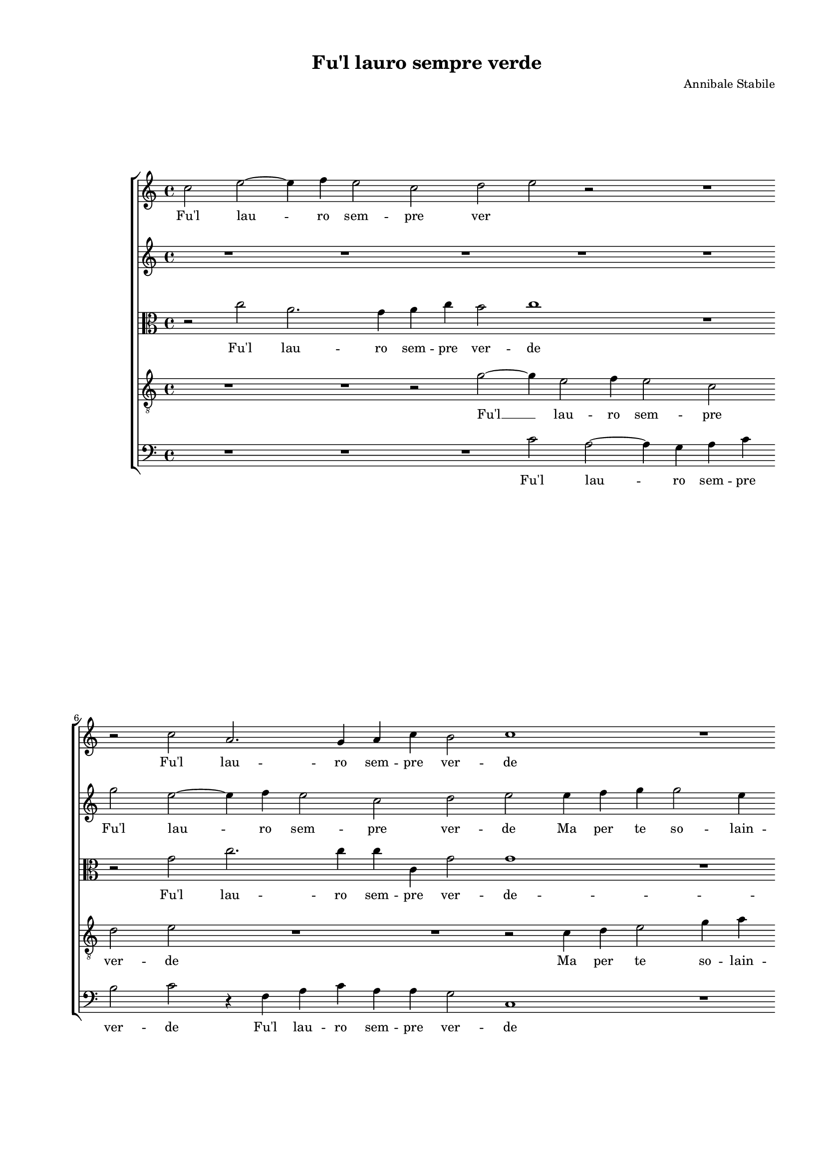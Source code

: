 
\version "2.18.2"

\header {

  composer = "Annibale Stabile"
  title = "Fu'l lauro sempre verde"
}

#(set-global-staff-size 15.4327748031)
\paper {
  paper-width = 20.99\cm
  paper-height = 29.68\cm
  top-margin = 1.27\cm
  bottom-margin = 1.27\cm
  left-margin = 2.01\cm
  right-margin = 1.27\cm
  between-system-space = 1.64\cm
  page-top-space = 0.95\cm
}
\layout {
  \context {
    \Score
    skipBars = ##t
    autoBeaming = ##f
  }
}
PartPOneVoiceOne =  {
  \clef "treble" \key c \major \time 4/4 
  c''2 e''2 ~ \bar "dashed"
  e''4 f''4 e''2 \bar "dashed"
  c''2 d''2 \bar "dashed"
  e''2 r2 \bar "dashed"
  R1 \bar "dashed"
  \break | % 6
  r2 c''2 \bar "dashed"
  a'2. g'4 \bar "dashed"
  a'4 c''4 b'2 \bar "dashed"
  c''1 \bar "dashed"
  R1 \bar "dashed"
  \pageBreak | % 11
  r2 c''4 d''4 \bar "dashed"
  e''2 r2 \bar "dashed"
  e''4 f''4 g''2 \bar "dashed"
  g''4 a''4 g''2 \bar "dashed"
  f''1 \bar "dashed"
  \break | % 16
  r2 f''2 \bar "dashed"
  e''4 e''4 d''2 \bar "dashed"
  cis''2 d''4. d''8 \bar "dashed"
  e''4 a'4 f''2 \bar "dashed"
  e''2 r2 \bar "dashed"
  \break | % 21
  r4 a'2 a'4 \bar "dashed"
  b'4 g'4 a'2 \bar "dashed"
  b'1 \bar "dashed"
  R1 \bar "dashed"
  R1 \bar "dashed"
  \pageBreak | % 26
  r2 d''2 \bar "dashed"
  g''2 g''4 g''4 ~ \bar "dashed"
  g''4 f''4 e''4 d''4 \bar "dashed"
  c''4 b'4 a'2 \bar "dashed"
  g'1 \bar "dashed"
  \break | % 31
  r4 c''4 d''4 d''4 \bar "dashed"
  e''4. e''8 e''4 d''4 \bar "dashed"
  c''4 e''4 g''2 \bar "dashed"
  g''1 \bar "dashed"
  R1 \bar "dashed"
  \break | % 36
  r4 g'2 g'4 \bar "dashed"
  c''4 c''4 d''2 \bar "dashed"
  e''2 c''2 \bar "dashed"
  c''1 \bar "dashed"
  r4 g'4 a'2 \bar "dashed"
  \pageBreak | % 41
  e''4 e''2 d''4 \bar "dashed"
  c''2 b'2 \bar "dashed"
  r2 d''2 \bar "dashed"
  d''2 d''4 c''4 ~ \bar "dashed"
  c''4 b'4 c''2 \bar "dashed"
  \break | % 46
  b'4 c''2 d''4 \bar "dashed"
  e''4 d''8 [ c''8 ] d''2 \bar "dashed"
  d''1 \bar "dashed"
  r4 e''4 e''4 d''4 \bar "dashed"
  c''4 b'4 a'2 \bar "dashed"
  \break | % 51
  g'4 a'4. a'8 g'4 \bar "dashed"
  g'2 r2 \bar "dashed"
  R1 \bar "dashed"
  r4 g'2 g''4 ~ \bar "dashed"
  g''8 [ f''8 e''8 d''8 ] e''4 a'4 ~ \bar "dashed"
  \pageBreak | % 56
  a'4 a'4. b'8 [ c''8 a'8 ] \bar "dashed"
  b'4 c''4 d''2 \bar "dashed"
  e''2 e''4 e''4 \bar "dashed"
  f''2 f''4 e''4 \bar "dashed"
  e''4 e''4 cis''4 d''4 \bar "dashed"
  \break | % 61
  e''2 g''4 g''4 ~ \bar "dashed"
  g''4 e''2 c''4 \bar "dashed"
  e''4 d''2 c''4 ~ \bar "dashed"
  c''4 b'8 [ a'8 ] b'2 \bar "dashed"
  c''2 c''4 c''4 \bar "dashed"
  c''2 d''4 b'4 \bar "dashed"
  \break | % 67
  cis''4 cis''4  r2 \bar "dashed"
  r2 c''4 d''4 \bar "dashed"
  e''4 c''2 a'4 \bar "dashed"
  b'4. a'8 b'4 c''4 \bar "dashed"
  d''1 \bar "dashed"
  e''1 ^\fermata \bar "|."
}

PartPOneVoiceOneLyricsOne =  \lyricmode {
  Fu'l lau -- ro sem -- pre
  ver \skip4 Fu'l lau -- ro sem -- pre ver -- de Ma per te
  Ma per te so -- lain -- gra -- ta I dol -- cie ca -- ri pri --
  vi -- le -- gihor per -- de pri -- vi -- le -- gihor per -- de.
  Quan -- doe -- ri del  __ tuo ver -- dea -- man -- door -- na --
  ta Dol -- ceio se -- gui -- va l'a -- mo -- ro -- sain -- se --
  gna l'a -- mo -- ro -- sain -- se -- gna; Ma poi ma poi
  che sec -- ca pian -- ta Per me che mai   rin -- ver -- da
  pur ti scer -- \skip4 \skip4 no E ch'à l'an -- ti -- cae tan
  -- ta leg -- ge d'a -- mor pro -- fa -- \skip4 nahai  __ fat --
  \skip4 \skip4 to scher -- no Sec -- coe vuo -- toè'l mio co --
  re Vuo -- toin -- sie -- me di  __ la -- gri -- mee d'a -- mo
  -- \skip4 \skip4 re Sec -- coe vuo -- toè'l mio co -- re Vuo
  -- toin sie -- me di la -- gri -- mee d'a -- mo -- re.
}
PartPTwoVoiceOne =  {
  \clef "treble" \key c \major \time 4/4 
  R1 \bar "dashed"
  R1 \bar "dashed"
  R1 \bar "dashed"
  R1 \bar "dashed"
  R1 \bar "dashed"
  \break | % 6
  g''2 e''2 ~ \bar "dashed"
  e''4 f''4 e''2 \bar "dashed"
  c''2 d''2 \bar "dashed"
  e''2 e''4 f''4 \bar "dashed"
  g''4 g''2 e''4 \bar "dashed"
  \pageBreak | % 11
  f''2 e''2 ~ \bar "dashed"
  e''2 a'4 b'4 \bar "dashed"
  c''4 b'8 [ a'8 ] g'4 c''4 ~ \bar "dashed"
  c''4 c''4 c''2 \bar "dashed"
  c''1 \bar "dashed"
  \break | % 16
  R1 \bar "dashed"
  R1 \bar "dashed"
  r2 f''2 \bar "dashed"
  e''4 e''4 d''2 \bar "dashed"
  cis''2 d''2 ~ \bar "dashed"
  \break | % 21
  d''2 d''2 \bar "dashed"
  e''4 c''4 d''2 \bar "dashed"
  d''1 \bar "dashed"
  R1 \bar "dashed"
  R1 \bar "dashed"
  \pageBreak | % 26
  r2 r4 d''4 \bar "dashed"
  e''2 e''4 e''4 ~ \bar "dashed"
  e''4 d''4 c''4 b'4 \bar "dashed"
  a'4 g'4 fis'2 \bar "dashed"
  g'4 c''4 d''4 d''4 \bar "dashed"
  \break | % 31
  e''2 d''2 \bar "dashed"
  R1 \bar "dashed"
  r4 c''4 d''4 d''4 \bar "dashed"
  e''4. e''8 e''4 d''4 \bar "dashed"
  c''4 e''4 g''2 \bar "dashed"
  \break | % 36
  g''1 \bar "dashed"
  R1 \bar "dashed"
  R1 \bar "dashed"
  R1 \bar "dashed"
  c''2 c''2 \bar "dashed"
  \pageBreak | % 41
  c''4 c''2 d''4 \bar "dashed"
  e''2 d''2 \bar "dashed"
  R1 \bar "dashed"
  R1 \bar "dashed"
  R1 \bar "dashed"
  \break | % 46
  r2 g'2 ~ \bar "dashed"
  g'4 a'4 b'4 a'8 [ g'8 ] \bar "dashed"
  a'2 b'2 \bar "dashed"
  g'1 \bar "dashed"
  R1 \bar "dashed"
  \break | % 51
  r2 r4 e''4 \bar "dashed"
  e''4 d''4 c''4 b'4 \bar "dashed"
  a'2 g'4 c''4 ~ \bar "dashed"
  c''8 c''8 e''4 d''2 \bar "dashed"
  r2 r4 c''4 ~ \bar "dashed"
  \pageBreak | % 56
  c''4 f''2 e''4 \bar "dashed"
  d''4 c''4 b'2 \bar "dashed"
  c''2 c''4 c''4 \bar "dashed"
  c''2 d''4 b'4 \bar "dashed"
  cis''4 cis''4  r2 \bar "dashed"
  \break | % 61
  r2 c''4 d''4 \bar "dashed"
  e''4 c''2 a'4 \bar "dashed"
  b'4. a'8 b'4 c''4 \bar "dashed"
  d''1 \bar "dashed"
  e''2 e''4 e''4 \bar "dashed"
  f''2 f''4 e''4 \bar "dashed"
  \break | % 67
  e''4 e''4 cis''4 d''4 \bar "dashed"
  e''2 g''4 g''4 ~ \bar "dashed"
  g''4 e''2 c''4 \bar "dashed"
  e''4 d''2 c''4 ~ \bar "dashed"
  c''4 b'8 [ a'8 ] b'2 \bar "dashed"
  c''1 ^\fermata \bar "|."
}

PartPTwoVoiceOneLyricsOne =  \lyricmode {
  Fu'l lau -- ro sem -- pre
  ver -- de Ma per te so -- lain -- gra -- ta  __ Ma per te
  -- \skip4 \skip4 so -- lain -- gra -- ta I dol -- cie ca -- ri
  pri -- vi -- le -- gihor per -- de. Quan -- doe -- ri del  __
  tuo ver -- dea -- man -- door -- na -- ta Dol -- ce se -- gui --
  va Dol -- ce se -- gui -- va l'a -- mo -- ro -- sain -- se --
  gna; Ma poi che sec -- ca pian -- ta pur  __ ti scer --
  \skip4 \skip4 \skip4 no E ch'à l'an -- ti -- cae tan -- ta
  leg -- ge d'a -- mor pro -- fa -- nahai fat -- to scher -- no
  Sec -- coe vuo -- toè'l mio co -- re Vuo -- toin -- sie -- me
  di la -- gri -- mee d'a -- mo -- re Sec -- coe vuo -- toè'l
  mio co -- re Vuo -- toin -- sie -- me di -- la -- gri -- mee
  d'a -- mo -- \skip4 \skip4 re.
}
PartPThreeVoiceOne =  {
  \clef "alto" \key c \major \time 4/4 
  r2 c''2 \bar "dashed"
  a'2. g'4 \bar "dashed"
  a'4 c''4 b'2 \bar "dashed"
  c''1 \bar "dashed"
  R1 \bar "dashed"
  \break | % 6
  r2 g'2 \bar "dashed"
  c''2. c''4 \bar "dashed"
  c''4 c'4 g'2 \bar "dashed"
  g'1 \bar "dashed"
  R1 \bar "dashed"
  \pageBreak | % 11
  a'4 b'4 c''4 a'4 \bar "dashed"
  g'4 a'2 g'8 [ f'8 ] \bar "dashed"
  g'4 f'4 e'4. d'8 \bar "dashed"
  e'4 f'4 g'2 \bar "dashed"
  a'2 a'2 \bar "dashed"
  \break | % 16
  g'4. a'8 bes'4 a'4 \bar "dashed"
  a'2 f'4 a'4 ~ \bar "dashed"
  a'4 a'4 a'2 ~ \bar "dashed"
  a'2 a'2 ~ \bar "dashed"
  a'4 a4 d'4. e'8 \bar "dashed"
  \break | % 21
  f'4. e'8 [ f'8 g'8 ] a'4 ~ \bar "dashed"
  a'8 [ g'8 ] g'2 fis'4 \bar "dashed"
  g'1 ~ \bar "dashed"
  g'1 \bar "dashed"
  R1 \bar "dashed"
  \pageBreak | % 26
  R1 \bar "dashed"
  R1 \bar "dashed"
  R1 \bar "dashed"
  c'2 d'4 d'4 \bar "dashed"
  e'4. e'8 d'4 d'4 \bar "dashed"
  \break | % 31
  g'4 g'4 g'2 \bar "dashed"
  g'1 \bar "dashed"
  R1 \bar "dashed"
  R1 \bar "dashed"
  r4 c''4 b'4 b'4 \bar "dashed"
  \break | % 36
  c''4. c''8 c''4 b'4 \bar "dashed"
  a'4 c''4 b'2 \bar "dashed"
  c''2 a'2 \bar "dashed"
  a'2 a'4 a'4 ~ \bar "dashed"
  a'4 g'4 f'2 \bar "dashed"
  \pageBreak | % 41
  g'1 ~ \bar "dashed"
  g'1 \bar "dashed"
  r2 g'2 \bar "dashed"
  g'2 f'4 f'4 ~ \bar "dashed"
  f'4 d'4 c'2 \bar "dashed"
  \break | % 46
  d'4 e'2 d'4 \bar "dashed"
  c'2 g'4 g4 \bar "dashed"
  d'2 g2 \bar "dashed"
  R1 \bar "dashed"
  R1 \bar "dashed"
  \break | % 51
  r2 r4 c''4 \bar "dashed"
  c''4 b'4 a'4 g'4 \bar "dashed"
  c''2 b'4 a'4 ~ \bar "dashed"
  a'8 a'8 c''4 b'2 \bar "dashed"
  r4 g'4 c''4. b'8 \bar "dashed"
  \pageBreak | % 56
  a'8 [ g'8 ] f'2 g'4 \bar "dashed"
  g'4 g'4 g'2 \bar "dashed"
  g'2 g'4 g'4 \bar "dashed"
  a'2 a'4 gis'4 \bar "dashed"
  a'4 a'4 a'4 b'4 \bar "dashed"
  \break | % 61
  c''2 g'4 g'4 \bar "dashed"
  e'4. d'8 c'4 c'4 \bar "dashed"
  b4 g4 g'2 \bar "dashed"
  g'1 \bar "dashed"
  r2 g'4 g'4 \bar "dashed"
  a'2 a'4 gis'4 \bar "dashed"
  \break | % 67
  a'4 a'4 a'4 b'4 \bar "dashed"
  c''2 g'4 g'4 \bar "dashed"
  e'4. d'8 c'4 c'4 \bar "dashed"
  b4 g4 g'2 \bar "dashed"
  g'1 ~ \bar "dashed"
  g'1 ^\fermata \bar "|."
}

PartPThreeVoiceOneLyricsOne =  \lyricmode {
  Fu'l lau -- ro sem -- pre
  ver -- de Fu'l lau -- ro sem -- pre ver -- de -- Ma per te
  so -- lain -- gra -- \skip4 \skip4 \skip4 \skip4 \skip4 \skip4
  \skip4 \skip4 ta I dol -- cie ca -- ri pri -- vi -- le -- gihor
  per -- de  __ hor per -- \skip4 \skip4 \skip4 \skip4 \skip4
  \skip4 de.  __ Dol -- ceio se -- gui -- va l'a -- mo -- ro --
  sain -- se -- gna dol -- ceio se -- gui -- va l'a -- mo -- ro
  -- sain -- se -- gna; Ma poi che sec -- ca pian -- ta  __ Per
  -- me che mai   rin -- ver -- da pur ti scer -- no ti scer
  -- no E ch'à l'an -- ti -- cae tan -- ta leg -- ge d'a --
  mor pro -- fa -- \skip4 \skip4 \skip4 nahai fat -- to scher -- no
  Sec -- coe vuo -- toè'l mio co -- re Vuo -- toin -- sie -- me
  di la -- \skip4 \skip4 gri -- mee d'a -- mo -- re Sec -- coe
  vuo -- toè'l mio co -- re Vuo -- toin -- sie -- me di la --
  \skip4 \skip4 gri -- mee d'a -- mo -- re.  __
}
PartPFourVoiceOne =  {
  \clef "treble_8" \key c \major \time 4/4 
  R1 \bar "dashed"
  R1 \bar "dashed"
  r2 g'2 ~ \bar "dashed"
  g'4 e'2 f'4 \bar "dashed"
  e'2 c'2 \bar "dashed"
  \break | % 6
  d'2 e'2 \bar "dashed"
  R1 \bar "dashed"
  R1 \bar "dashed"
  r2 c'4 d'4 \bar "dashed"
  e'2 g'4 a'4 \bar "dashed"
  \pageBreak | % 11
  f'2 c'2 \bar "dashed"
  R1 \bar "dashed"
  c'4 d'4 e'4 g'4 ~ \bar "dashed"
  g'4 f'4 e'2 \bar "dashed"
  f'2. c'4 \bar "dashed"
  \break | % 16
  c'4 c'4 d'2 \bar "dashed"
  e'2 r4 f'4 \bar "dashed"
  e'4 e'4 d'2 \bar "dashed"
  cis'2 d'2 \bar "dashed"
  a4 a'4. g'8 [ f'8 e'8 ] \bar "dashed"
  \break | % 21
  d'2. f'4 \bar "dashed"
  e'2 d'2 \bar "dashed"
  r2 d'2 \bar "dashed"
  e'2 e'4 e'4 ~ \bar "dashed"
  e'4 d'4 f'4 e'4 \bar "dashed"
  \pageBreak | % 26
  d'4 c'4 b2 \bar "dashed"
  c'1 \bar "dashed"
  R1 \bar "dashed"
  R1 \bar "dashed"
  R1 \bar "dashed"
  \break | % 31
  r4 c'4 b4 b4 \bar "dashed"
  c'4. c'8 c'4 b4 \bar "dashed"
  a4 a4 g2 \bar "dashed"
  c'2 r2 \bar "dashed"
  c'2 d'4 d'4 \bar "dashed"
  \break | % 36
  e'4. e'8 e'4 d'4 \bar "dashed"
  c'4 e'4 g'2 \bar "dashed"
  g'2 f'2 \bar "dashed"
  f'1 \bar "dashed"
  c'2 c'2 \bar "dashed"
  \pageBreak | % 41
  c'4 c'2 b4 \bar "dashed"
  c'2 g2 \bar "dashed"
  r2 b2 \bar "dashed"
  b2 a4 a'4 ~ \bar "dashed"
  a'4 g'4 fis'2 \bar "dashed"
  \break | % 46
  g'2 r2 \bar "dashed"
  r2 r4 g'4 ~ \bar "dashed"
  g'4 fis'4 g'2 \bar "dashed"
  c'4 e'4 c'4 d'4 \bar "dashed"
  e'4 e'4 a8 [ b8 c'8 d'8 ] \bar "dashed"
  \break | % 51
  e'4 d'8 [ c'8 ] d'4 e'4 \bar "dashed"
  r2 r4 e'4 \bar "dashed"
  a2 e'4 f'4 ~ \bar "dashed"
  f'8 f'8 e'4 g'2 \bar "dashed"
  e'2. f'4 ~ \bar "dashed"
  \pageBreak | % 56
  f'4 f'4 c'8 [ d'8 e'8 c'8 ] \bar "dashed"
  d'4 e'4 d'2 \bar "dashed"
  c'2 c'4 c'4 \bar "dashed"
  f'2 d'4 e'4 \bar "dashed"
  a4 a4 r2 \bar "dashed"
  \break | % 61
  r2 e'4 d'4 \bar "dashed"
  g'2 g'4 f'4 \bar "dashed"
  g'4. f'8 e'4 e'4 \bar "dashed"
  d'1 \bar "dashed"
  c'2 c'4 c'4 \bar "dashed"
  f'2 d'4 e'4 \bar "dashed"
  \break | % 67
  a4 a4 r2 \bar "dashed"
  r2 e'4 d'4 \bar "dashed"
  g'2 g'4 f'4 \bar "dashed"
  g'4. f'8 e'4 e'4 \bar "dashed"
  d'1 \bar "dashed"
  c'1 ^\fermata \bar "|."
}

PartPFourVoiceOneLyricsOne =  \lyricmode {
  Fu'l  __ lau -- ro sem --
  pre ver -- de Ma per te so -- lain -- gra -- ta Ma per te
  so -- lain -- gra -- ta I -- dol -- cie ca -- ri I dol --
  cie ca -- ri pri -- vi -- le -- \skip4 \skip4 gihor per -- de.
  Quan -- doe -- ri del  -- tuo ver -- dea -- man -- door -- na --
  ta Dol -- ceio se -- gui -- va l'a -- mo -- ro -- sain -- se --
  gna Dol -- ceio se -- gui -- va l'a -- mo -- ro -- sain -- se
  -- gna; Ma poi Ma poi che sec -- ca pian -- ta  Per me che
  mai  rin -- ver -- da pur  __ ti scer -- no E ch'à
  l'an -- ti -- cae tan -- \skip4 \skip4 \skip4 ta e tan -- ta
  leg -- ge d'a -- mor pro -- fa -- nahai fat -- \skip4 to scher --
  no Sec -- coe vuo -- toè'l mio co -- re Vuo -- toin -- sie
  -- me di la -- gri -- mee d'a -- mo -- re Sec -- coe vuo --
  toè'l mio co -- re Vuo -- toin -- sie -- me di -- la -- gri --
  mee d'a -- mo -- re.
}
PartPFiveVoiceOne =  {
  \clef "bass" \key c \major \time 4/4 
  R1 \bar "dashed"
  R1 \bar "dashed"
  R1 \bar "dashed"
  c'2 a2 ~ \bar "dashed"
  a4 g4 a4 c'4 \bar "dashed"
  \break | % 6
  b2 c'2 \bar "dashed"
  r4 f4 a4 c'4 \bar "dashed"
  a4 a4 g2 \bar "dashed"
  c1 \bar "dashed"
  R1 \bar "dashed"
  \pageBreak | % 11
  f4 g4 a2 \bar "dashed"
  c'4 c'4 d'2 \bar "dashed"
  c'1 ~ \bar "dashed"
  c'1 \bar "dashed"
  r2 f2 \bar "dashed"
  \break | % 16
  e4 e4 d2 \bar "dashed"
  cis2 d8 [ e8 f8 g8 ] \bar "dashed"
  a4 a4 d4 d4 \bar "dashed"
  a2 d2 \bar "dashed"
  R1 \bar "dashed"
  \break | % 21
  R1 \bar "dashed"
  R1 \bar "dashed"
  r2 g2 \bar "dashed"
  c'2 c'4 c'4 ~ \bar "dashed"
  c'4 b4 a4 g4 \bar "dashed"
  \pageBreak | % 26
  f4 e4 d2 \bar "dashed"
  c1 ~ \bar "dashed"
  c1 \bar "dashed"
  R1 \bar "dashed"
  c'2 b4 b4 \bar "dashed"
  \break | % 31
  c'2 g2 \bar "dashed"
  R1 \bar "dashed"
  c'2 b4 b4 \bar "dashed"
  c'4. c'8 c'4 b4 \bar "dashed"
  a4 a4 g2 \bar "dashed"
  \break | % 36
  c4 c2 g4 \bar "dashed"
  a4 a4 g2 \bar "dashed"
  c2 f2 \bar "dashed"
  f2 f4 f4 ~ \bar "dashed"
  f4 f4 f2 \bar "dashed"
  \pageBreak | % 41
  c2 r2 \bar "dashed"
  R1 \bar "dashed"
  r2 g2 \bar "dashed"
  g2 d4 f4 ~ \bar "dashed"
  f4 g4 a2 \bar "dashed"
  \break | % 46
  g4 c'2 b4 \bar "dashed"
  c'2 g2 \bar "dashed"
  R1 \bar "dashed"
  r4 c'4 c'4 b4 \bar "dashed"
  a4 g4 f2 \bar "dashed"
  \break | % 51
  e4 f4. f8 e4 \bar "dashed"
  g2 r2 \bar "dashed"
  R1 \bar "dashed"
  r2 g2 \bar "dashed"
  c'4. b8 a8 [ g8 ] f4 ~ \bar "dashed"
  \pageBreak | % 56
  f4 f4 f4 c4 \bar "dashed"
  g1 \bar "dashed"
  c1 \bar "dashed"
  R1 \bar "dashed"
  r2 a4 g4 \bar "dashed"
  \break | % 61
  c'2 c'4 b4 \bar "dashed"
  c'4. b8 a4 a4 \bar "dashed"
  g1 ~ \bar "dashed"
  g1 \bar "dashed"
  c1 \bar "dashed"
  R1 \bar "dashed"
  \break | % 67
  r2 a4 g4 \bar "dashed"
  c'2 c'4 b4 \bar "dashed"
  c'4. b8 a4 a4 \bar "dashed"
  g1 ~ \bar "dashed"
  g1 \bar "dashed"
  c1 ^\fermata \bar "|."
}

PartPFiveVoiceOneLyricsOne =  \lyricmode {
  Fu'l lau -- ro sem -- pre
  ver -- de Fu'l lau -- ro sem -- pre ver -- de Ma per te so
  -- lain -- gra -- ta  __ I dol -- cie ca -- ri pri -- \skip4
  vi -- le -- gihor per -- de. Quan -- doe -- ri del  -- tuo ver
  -- dea -- man -- door -- na -- ta  __ Dol -- ceio se -- gui --
  va Dol -- ceio se -- gui -- va l'a -- mo -- ro -- sain -- se --
  gna l'a -- mo -- ro -- sain -- se -- gna; Ma poi che sec --
  ca pian -- ta Per me che mai   rin -- ver -- da pur ti
  scer -- no E ch'à l'an -- ti -- cae tan -- ta -- leg -- ge
  d'a -- mor pro -- fa -- \skip4 \skip4 na  __ hai fat -- to scher
  -- no Vuo -- toin -- sie -- me di la -- gri -- mee d'a -- mo --
  re Vuo -- toin -- sie -- me di la -- gri -- mee d'a -- mo --
  re.
}

% The score definition
\score {
  <<
    \new StaffGroup <<
      \new Staff <<
        \context Staff <<
          \context Voice = "PartPOneVoiceOne" { \PartPOneVoiceOne }
          \new Lyrics \lyricsto "PartPOneVoiceOne" \PartPOneVoiceOneLyricsOne
        >>
      >>
      \new Staff <<
        \context Staff <<
          \context Voice = "PartPTwoVoiceOne" { \PartPTwoVoiceOne }
          \new Lyrics \lyricsto "PartPTwoVoiceOne" \PartPTwoVoiceOneLyricsOne
        >>
      >>
      \new Staff <<
        \context Staff <<
          \context Voice = "PartPThreeVoiceOne" { \PartPThreeVoiceOne }
          \new Lyrics \lyricsto "PartPThreeVoiceOne" \PartPThreeVoiceOneLyricsOne
        >>
      >>
      \new Staff <<
        \context Staff <<
          \context Voice = "PartPFourVoiceOne" { \PartPFourVoiceOne }
          \new Lyrics \lyricsto "PartPFourVoiceOne" \PartPFourVoiceOneLyricsOne
        >>
      >>
      \new Staff <<
        \context Staff <<
          \context Voice = "PartPFiveVoiceOne" { \PartPFiveVoiceOne }
          \new Lyrics \lyricsto "PartPFiveVoiceOne" \PartPFiveVoiceOneLyricsOne
        >>
      >>

    >>

  >>
  \layout {}
  % To create MIDI output, uncomment the following line:
  %  \midi {}
}

